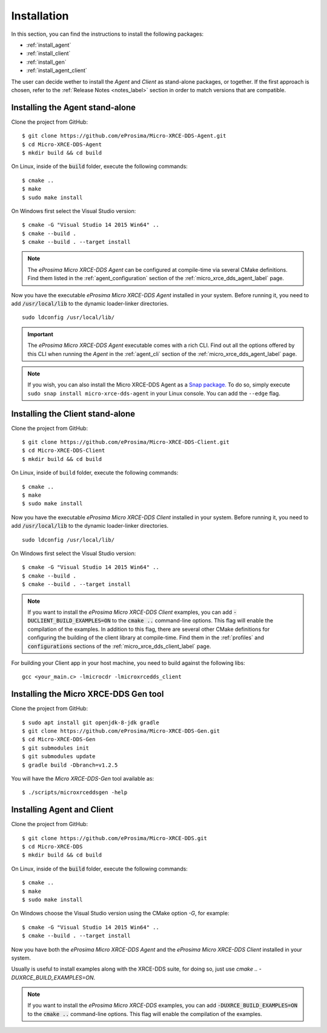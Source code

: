 .. _installation_label:

Installation
============

In this section, you can find the instructions to install the following packages:

- :ref:`install_agent`
- :ref:`install_client`
- :ref:`install_gen`
- :ref:`install_agent_client`

The user can decide wether to install the *Agent* and *Client* as stand-alone packages,
or together. If the first approach is chosen, refer to the :ref:`Release Notes <notes_label>`
section in order to match versions that are compatible.

.. _install_agent:

Installing the Agent stand-alone
--------------------------------

Clone the project from GitHub: ::

    $ git clone https://github.com/eProsima/Micro-XRCE-DDS-Agent.git
    $ cd Micro-XRCE-DDS-Agent
    $ mkdir build && cd build

On Linux, inside of the :code:`build` folder, execute the following commands: ::

    $ cmake ..
    $ make
    $ sudo make install

On Windows first select the Visual Studio version: ::

    $ cmake -G "Visual Studio 14 2015 Win64" ..
    $ cmake --build .
    $ cmake --build . --target install

.. note::
    The *eProsima Micro XRCE-DDS Agent* can be configured at compile-time via several CMake definitions.
    Find them listed in the :ref:`agent_configuration` section of the :ref:`micro_xrce_dds_agent_label` page.

Now you have the executable *eProsima Micro XRCE-DDS Agent* installed in your system. Before running it, you need to add
:code:`/usr/local/lib` to the dynamic loader-linker directories. ::

    sudo ldconfig /usr/local/lib/

.. important::
    The *eProsima Micro XRCE-DDS Agent* executable comes with a rich CLI.
    Find out all the options offered by this CLI when running the *Agent* in the :ref:`agent_cli` section of the
    :ref:`micro_xrce_dds_agent_label` page. 

.. note::
    If you wish, you can also install the Micro XRCE-DDS Agent as a `Snap package. <https://snapcraft.io/micro-xrce-dds-agent>`_ To do so, simply execute ``sudo snap install micro-xrce-dds-agent`` in your Linux console. You can add the ``--edge`` flag.

.. _install_client:

Installing the Client stand-alone
---------------------------------

Clone the project from GitHub: ::

    $ git clone https://github.com/eProsima/Micro-XRCE-DDS-Client.git
    $ cd Micro-XRCE-DDS-Client
    $ mkdir build && cd build

On Linux, inside of ``build`` folder, execute the following commands: ::

    $ cmake ..
    $ make
    $ sudo make install

Now you have the executable *eProsima Micro XRCE-DDS Client* installed in your system.
Before running it, you need to add :code:`/usr/local/lib` to the dynamic loader-linker directories. ::

    sudo ldconfig /usr/local/lib/

On Windows first select the Visual Studio version: ::

    $ cmake -G "Visual Studio 14 2015 Win64" ..
    $ cmake --build .
    $ cmake --build . --target install

.. note::
    If you want to install the *eProsima Micro XRCE-DDS Client* examples, you can add :code:`-DUCLIENT_BUILD_EXAMPLES=ON`
    to the :code:`cmake ..` command-line options. This flag will enable the compilation of the examples.
    In addition to this flag, there are several other CMake definitions for configuring the building of the client
    library at compile-time.
    Find them in the :ref:`profiles` and :code:`configurations` sections of the :ref:`micro_xrce_dds_client_label` page.

For building your Client app in your host machine, you need to build against the following libs: ::

    gcc <your_main.c> -lmicrocdr -lmicroxrcedds_client

.. _install_gen:

Installing the Micro XRCE-DDS Gen tool
--------------------------------------

Clone the project from GitHub: ::

    $ sudo apt install git openjdk-8-jdk gradle
    $ git clone https://github.com/eProsima/Micro-XRCE-DDS-Gen.git
    $ cd Micro-XRCE-DDS-Gen
    $ git submodules init
    $ git submodules update
    $ gradle build -Dbranch=v1.2.5  

You will have the *Micro XRCE-DDS-Gen* tool available as: ::

    $ ./scripts/microxrceddsgen -help 

.. _install_agent_client:

Installing Agent and Client
---------------------------

Clone the project from GitHub: ::

    $ git clone https://github.com/eProsima/Micro-XRCE-DDS.git
    $ cd Micro-XRCE-DDS
    $ mkdir build && cd build

On Linux, inside of the :code:`build` folder, execute the following commands: ::

    $ cmake ..
    $ make
    $ sudo make install

On Windows choose the Visual Studio version using the CMake option *-G*, for example: ::

    $ cmake -G "Visual Studio 14 2015 Win64" ..
    $ cmake --build . --target install

Now you have both the *eProsima Micro XRCE-DDS Agent* and the *eProsima Micro XRCE-DDS Client* installed in your system.

Usually is useful to install examples along with the XRCE-DDS suite, for doing so, just use `cmake .. -DUXRCE_BUILD_EXAMPLES=ON`.

.. note::
    If you want to install the *eProsima Micro XRCE-DDS* examples, you can add :code:`-DUXRCE_BUILD_EXAMPLES=ON`
    to the :code:`cmake ..` command-line options. This flag will enable the compilation of the examples.